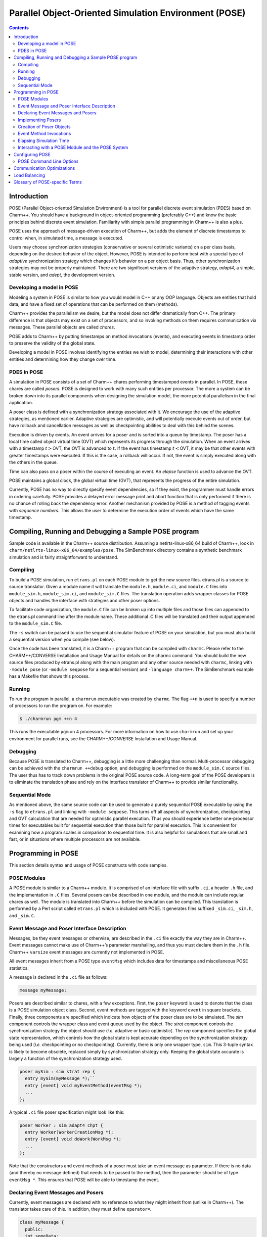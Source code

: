 ======================================================
Parallel Object-Oriented Simulation Environment (POSE)
======================================================

.. contents::
   :depth: 3

Introduction
============

POSE (Parallel Object-oriented Simulation Environment) is a tool for
parallel discrete event simulation (PDES) based on Charm++. You should
have a background in object-oriented programming (preferably C++) and
know the basic principles behind discrete event simulation. Familiarity
with simple parallel programming in Charm++ is also a plus.

POSE uses the approach of message-driven execution of Charm++, but adds
the element of discrete timestamps to control when, in simulated time, a
message is executed.

Users may choose synchronization strategies (conservative or several
optimistic variants) on a per class basis, depending on the desired
behavior of the object. However, POSE is intended to perform best with a
special type of *adaptive* synchronization strategy which changes it’s
behavior on a per object basis. Thus, other synchronization strategies
may not be properly maintained. There are two significant versions of
the adaptive strategy, *adapt4*, a simple, stable version, and *adept*, the
development version.

Developing a model in POSE
--------------------------

Modeling a system in POSE is similar to how you would model in C++ or
any OOP language. Objects are entities that hold data, and have a fixed
set of operations that can be performed on them (methods).

Charm++ provides the parallelism we desire, but the model does not
differ dramatically from C++. The primary difference is that objects may
exist on a set of processors, and so invoking methods on them requires
communication via messages. These parallel objects are called *chares*.

POSE adds to Charm++ by putting timestamps on method invocations
(events), and executing events in timestamp order to preserve the
validity of the global state.

Developing a model in POSE involves identifying the entities we wish to
model, determining their interactions with other entities and
determining how they change over time.

PDES in POSE
------------

A simulation in POSE consists of a set of Charm++ chares performing
timestamped events in parallel. In POSE, these chares are called *posers*.
POSE is designed to work with many such entities per processor. The more
a system can be broken down into its parallel components when designing
the simulation model, the more potential parallelism in the final
application.

A poser class is defined with a synchronization strategy associated with
it. We encourage the use of the adaptive strategies, as mentioned
earlier. Adaptive strategies are optimistic, and will potentially
execute events out of order, but have rollback and cancellation messages
as well as checkpointing abilities to deal with this behind the scenes.

Execution is driven by events. An event arrives for a poser and is
sorted into a queue by timestamp. The poser has a local time called
object virtual time (OVT) which represents its progress through the
simulation. When an event arrives with a timestamp :math:`t>`\ OVT, the
OVT is advanced to :math:`t`. If the event has timestamp
:math:`t<`\ OVT, it may be that other events with greater timestamps
were executed. If this is the case, a rollback will occur. If not, the
event is simply executed along with the others in the queue.

Time can also pass on a poser within the course of executing an event.
An *elapse* function is used to advance the OVT.

POSE maintains a global clock, the global virtual time (GVT), that
represents the progress of the entire simulation.

Currently, POSE has no way to directly specify event dependencies, so if
they exist, the programmer must handle errors in ordering carefully.
POSE provides a delayed error message print and abort function that is
only performed if there is no chance of rolling back the dependency
error. Another mechanism provided by POSE is a method of tagging events
with *sequence numbers*. This allows the user to determine the execution
order of events which have the same timestamp.

Compiling, Running and Debugging a Sample POSE program
======================================================

Sample code is available in the Charm++ source distribution. Assuming a
netlrts-linux-x86_64 build of Charm++, look in
``charm/netlrts-linux-x86_64/examples/pose``. The SimBenchmark directory
contains a synthetic benchmark simulation and is fairly straightforward
to understand.

Compiling
---------

To build a POSE simulation, run ``etrans.pl`` on each POSE module to get
the new source files. etrans.pl is a source to source translator. Given
a module name it will translate the ``module.h``, ``module.ci``, and
``module.C`` files into ``module_sim.h``, ``module_sim.ci``, and
``module_sim.C`` files. The translation operation adds wrapper classes
for POSE objects and handles the interface with strategies and other
poser options.

To facilitate code organization, the ``module.C`` file can be broken up
into multiple files and those files can appended to the etrans.pl
command line after the module name. These additional .C files will be
translated and their output appended to the ``module_sim.C`` file.

The ``-s`` switch can be passed to use the sequential simulator feature
of POSE on your simulation, but you must also build a sequential version
when you compile (see below).

Once the code has been translated, it is a Charm++ program that can be
compiled with ``charmc``. Please refer to the CHARM++/CONVERSE
Installation and Usage Manual for details on the charmc command. You
should build the new source files produced by etrans.pl along with the
main program and any other source needed with ``charmc``, linking with
``-module pose`` (or ``-module seqpose`` for a sequential version) and
``-language charm++``. The SimBenchmark example has a Makefile that
shows this process.

Running
-------

To run the program in parallel, a ``charmrun`` executable was created by
``charmc``. The flag ``++n`` is used to specify a number of processors to
run the program on. For example:

.. code-block:: bash

   $ ./charmrun pgm ++n 4

This runs the executable ``pgm`` on 4 processors. For more information
on how to use ``charmrun`` and set up your environment for parallel
runs, see the CHARM++/CONVERSE Installation and Usage Manual.

Debugging
---------

Because POSE is translated to Charm++, debugging is a little more
challenging than normal. Multi-processor debugging can be achieved with
the ``charmrun ++debug`` option, and debugging is performed on the
``module_sim.C`` source files. The user thus has to track down problems
in the original POSE source code. A long-term goal of the POSE
developers is to eliminate the translation phase and rely on the
interface translator of Charm++ to provide similar functionality.

Sequential Mode
---------------

As mentioned above, the same source code can be used to generate a
purely sequential POSE executable by using the ``-s`` flag to
``etrans.pl`` and linking with ``-module seqpose``. This turns off all
aspects of synchronization, checkpointing and GVT calculation that are
needed for optimistic parallel execution. Thus you should experience
better one-processor times for executables built for sequential
execution than those built for parallel execution. This is convenient
for examining how a program scales in comparison to sequential time. It
is also helpful for simulations that are small and fast, or in
situations where multiple processors are not available.

Programming in POSE
===================

This section details syntax and usage of POSE constructs with code
samples.

POSE Modules
------------

A POSE module is similar to a Charm++ module. It is comprised of an
interface file with suffix ``.ci``, a header ``.h`` file, and the
implementation in ``.C`` files. Several posers can be described in one
module, and the module can include regular chares as well. The module is
translated into Charm++ before the simulation can be compiled. This
translation is performed by a Perl script called ``etrans.pl`` which is
included with POSE. It generates files suffixed ``_sim.ci``, ``_sim.h``,
and ``_sim.C``.

Event Message and Poser Interface Description
---------------------------------------------

Messages, be they event messages or otherwise, are described in the
``.ci`` file exactly the way they are in Charm++. Event messages cannot
make use of Charm++’s parameter marshalling, and thus you must declare
them in the ``.h`` file. Charm++ ``varsize`` event messages are
currently not implemented in POSE.

All event messages inherit from a POSE type ``eventMsg`` which includes
data for timestamps and miscellaneous POSE statistics.

A message is declared in the ``.ci`` file as follows:

.. code-block:: none

  message myMessage;


Posers are described similar to chares, with a few exceptions. First,
the ``poser`` keyword is used to denote that the class is a POSE
simulation object class. Second, event methods are tagged with the
keyword ``event`` in square brackets. Finally, three components are
specified which indicate how objects of the poser class are to be
simulated. The *sim* component controls the wrapper class and event
queue used by the object. The *strat* component controls the
synchronization strategy the object should use (*i.e.* adaptive or
basic optimistic). The *rep* component specifies the global state
representation, which controls how the global state is kept accurate
depending on the synchronization strategy being used (*i.e.*
checkpointing or no checkpointing). Currently, there is only one
wrapper type, ``sim``. This 3-tuple syntax is likely to become
obsolete, replaced simply by synchronization strategy only. Keeping
the global state accurate is largely a function of the synchronization
strategy used.

.. code-block:: none

  poser mySim : sim strat rep {
    entry mySim(myMessage *);``
    entry [event] void myEventMethod(eventMsg *);
    ...
  };

A typical ``.ci`` file poser specification might look like this:

.. code-block:: none

  poser Worker : sim adapt4 chpt {
    entry Worker(WorkerCreationMsg *);
    entry [event] void doWork(WorkMsg *);
    ...
  };

Note that the constructors and event methods of a poser must take an
event message as parameter. If there is no data (and thereby no
message defined) that needs to be passed to the method, then the
parameter should be of type ``eventMsg *``. This ensures that POSE
will be able to timestamp the event.

Declaring Event Messages and Posers
-----------------------------------

Currently, event messages are declared with no reference to what they
might inherit from (unlike in Charm++). The translator takes care of
this. In addition, they must define ``operator=``.

.. code-block:: c++

  class myMessage {
    public:
    int someData;
    myMessage& operator=(const myMessage& obj) {
      eventMsg::operator=(obj);
      someData = obj.someData;
      return *this;
    }
  };

Similarly, posers do not refer to a base class when they are declared.
Posers are required to have a void constructor declared that simply
initializes the data to sensible values. A destructor must be provided
as well. In addition, a ``pup`` and ``operator=`` must be provided.
The ``pup`` method should call the ``pup`` method of the global state
representation class being used.

.. code-block:: c++

  class mySim {
    int anInt; float aFloat; char aString[20];
     public:
    mySim();
    mySim(myMessage *m);
    ~mySim();
    void pup(PUP::er &p);
    mySim& operator=(const mySim& obj);
    void myEventMethod(eventMsg *m);
    void myEventMethod_anti(eventMsg *m);
    void myEventMethod_commit(eventMsg *m);
    ...
  };

Further, for each event method, a commit method should be declared,
and if the synchronization strategy being used is optimistic or
involves any sort of rollback, an anti-method should also be provided.
The syntax of these declarations is shown above. Their usage and
implementation will be described next.

Implementing Posers
-------------------

The void constructor for a poser should be defined however the user sees
fit. It could be given an empty body and should still work for POSE.
Poser entry constructors (those described in the ``.ci`` file) should
follow the template below:

.. code-block:: c++

  mySim::mySim(myMessage *m)
  {
    // initializations from $m$
    ...
    delete m;
    ...
  };


Note that while the incoming message :math:`m` may be deleted here in
the constructor, event messages received on event methods should
**not** be deleted. The PDES fossil collection will take care of
those.

An event method should have the following form:

.. code-block:: c++

  void mySim::myEventMethod(eventMsg *m) {
    // body of method
  };


Again, :math:`m` is never deleted in the body of the event. A side
effect of optimistic synchronization and rollback is that we would
like the effects of event execution to be dependent only upon the
state encapsulated in the corresponding poser. Thus, accessing
arbitrary states outside of the simulation, such as by calling
``rand``, is forbidden. We are planning to fix this problem by adding
a ``POSE_rand()`` operation which will generate a random number the
first time the event is executed, and will checkpoint the number for
use in subsequent re-executions should a rollback occur.

Creation of Poser Objects
-------------------------

Posers are created within a module using the following syntax:

.. code-block:: c++

  int hdl = 13; // handle should be unique
  myMessage *m = new myMessage;
  m->someData = 34;
  POSE_create(mySim(m), hdl, 0);

This creates a ``mySim`` object that comes into existence at
simulation time zero, and can be referred to by the handle 13.

Creating a poser from outside the module (*i.e.* from ``main``) is
somewhat more complex:

.. code-block:: c++

  int hdl = 13;
  myMessage *m = new myMessage;
  m->someData = 34;
  m->Timestamp(0);
  (*(CProxy_mySim *) & POSE_Objects)[hdl].insert(m);

This is similar to what the module code ultimately gets translated to
and should be replaced by a macro with similar syntax soon.

Event Method Invocations
------------------------

Event method invocations vary significantly from entry method
invocations in Charm++, and various forms should be used depending on
where the event method is being invoked. In addition, event messages
sent to an event method should be allocated specifically for an event
invocation, and cannot be recycled or deleted.

There are three ways to send events within a POSE module. The first and
most commonly used way involves specifying and offset in simulation time
from the current time. The syntax follows:

.. code-block:: c++

  aMsg = new eventMsg;
  POSE_invoke(myEventMethod(aMsg), mySim, hdl, 0);

Here, we’ve created an ``eventMsg`` and sent it to ``myEventMethod``,
an event entry point on ``mySim``. ``mySim`` was created at handle
``hdl``, and we want the event to take place now, i.e. at the current
simulation time, so the offset is zero.

The second way to send an event is reserved for use by non-poser objects
within the module. It should not be used by posers. This version allows
you to specify an absolute simulation time at which the event happens
(as opposed to an offset to the current time). Since non-poser objects
are not a part of the simulation, they do not have a current time, or
OVT, by which to specify an offset. The syntax is nearly identical to
that above, only the last parameter is an absolute time.

.. code-block:: c++

  aMsg = new eventMsg;
  POSE_invoke_at(myEventMethod(aMsg), mySim, hdl, 56);


Posers should not use this approach because of the risk of specifying
an absolute time that is earlier than the current time on the object
sending the event.

Using this method, event methods can be injected into the system from
outside any module, but this is not recommended.

The third approach is useful when an object send events to itself. It is
simply a slightly shorter syntax for the same thing as ``POSE_invoke``:

.. code-block:: c++

  aMsg = new eventMsg;
  POSE_local_invoke(myEventMethod(aMsg), offset);

Elapsing Simulation Time
------------------------

We’ve seen in the previous section how it is possible to advance
simulation time by generating events with non-zero offsets of current
time. When such events are received on an object, if the object is
behind, it advances its local simulation time (object virtual time or
OVT) to the timestamp of the event.

It is also possible to elapse time on an object while the object is
executing an event. This is accomplished thus:

.. code-block:: c++

 elapse(42);


The example above would simulate the passage of forty-two time units
by adding as much to the object’s current OVT.

Interacting with a POSE Module and the POSE System
--------------------------------------------------

POSE modules consist of ``<modname>.ci``, ``<modname>.h`` and
``<modname>.C`` files that are translated via ``etrans.pl`` into
``<modname>_sim.ci``, ``<modname>_sim.h`` and ``<modname>_sim.C`` files.
To interface these with a main program module, say :math:`Pgm` in files
``pgm.ci``, ``pgm.h`` and ``pgm.C``, the ``pgm.ci`` file must declare
the POSE module as extern in the ``mainmodule Pgm`` block. For example:

.. code-block:: charmci

  mainmodule Pgm {
    extern module modname;
    readonly CkChareID mainhandle;

    mainchare main {
      entry main();
    };
  };

The ``pgm.C`` file should include ``pose.h`` and ``<modname>_sim.h``
along with its own headers, declarations and whatever else it needs.

Somewhere in the ``main`` function, ``POSE_init()`` should be called.
This initializes all of POSE’s internal data structures. The parameters
to ``POSE_init()`` specify a termination method. POSE programs can be
terminated in two ways: with inactivity detection or with an end time.
Inactivity detection terminates after a few iterations of the GVT if no
events are being executed and virtual time is not advancing. When an end
time is specified, and the GVT passes it, the simulation exits. If no
parameters are provided to ``POSE_init()``, then the simulation will use
inactivity detection. If a time is provided as the parameter, this time
will be used as the end time.

Now POSE is ready for posers. All posers can be created at this point,
each with a unique handle. The programmer is responsible for choosing
and keeping track of the handles created for posers. Once all posers are
created, the simulation can be started:

.. code-block:: c++

  POSE_start();


Configuring POSE
================

POSE can be configured in two different ways. Fundamental behaviors are
controlled by altering values in the ``pose_config.h`` file in the POSE
installation, and rebuilding POSE. Many of these configuration options
can (and should) be controlled by command line options. These will be
designated here by an asterisk (:math:`*`). See
section :numref:`sec:posecommand` for the command line options.

-  | ``POSE_STATS_ON *``
   | :math:`\circ` Turn on timing and statistics gathering for internal
     POSE operations. Produces a small slowdown in program.

-  | ``POSE_DOP_ON *``
   | :math:`\circ` Turn on timing and statistics gathering for degree of
     parallelism calculations. Generates log files that can be loaded by
     ploticus scripts to produce graphs plotting active entities over
     time. Slows down program dramatically.

-  | ``POSE_COMM_ON``
   | :math:`\circ` Turn on streaming communication optimization for
     small message packing.

-  | ``COMM_TIMEOUT``
   | :math:`\circ` Used by streaming communication library. Time to wait
     (in ?) before sending buffered messages.

-  | ``COMM_MAXMSG``
   | :math:`\circ` Used by streaming communication library. Number of
     messages to buffer before packing and sending as one.

-  | ``LB_ON *``
   | :math:`\circ` Turn on POSE load balancing.

-  | ``STORE_RATE *``
   | :math:`\circ` Default checkpointing rate: 1 for every
     ``STORE_RATE`` events.

-  | ``SPEC_WINDOW *``
   | :math:`\circ` Speculative window size: this is how far (in virtual
     time units) ahead of GVT posers are allowed to go.

-  | ``MIN_LEASH *`` and ``MAX_LEASH *``
   | :math:`\circ` Bounds on the speculative window, these are adjusted
     by adaptive synchronization strategies.

-  | ``LEASH_FLEX *``
   | :math:`\circ` Granularity of flexibility when speculative window is
     shrunk or expanded.

-  | ``MAX_POOL_SIZE``
   | :math:`\circ` Memory used by event messages is recycled. This
     controls how many messages of a particular size will be kept on
     hand.

-  | ``MAX_RECYCLABLE``
   | :math:`\circ` This is the largest size of message that will be
     recycled.

-  | ``LB_SKIP *``
   | :math:`\circ` This controls the frequency of load balance
     invocation. 1 in every ``LB_SKIP`` executions of the GVT algorithm
     will invoke load balancing.

-  | ``LB_THRESHOLD *``
   | :math:`\circ` What the heck does this number mean? I can’t
     remember. I’ll have to look through the code... later. Meanwhile, I
     think this indicates some sort of threshold a single processor has
     to cross before we even bother with analyzing the load.

-  | ``LB_DIFF *``
   | :math:`\circ` Once the load has been analyzed, we compute the
     difference between the max and min PE loads. Only if this
     difference exceeds ``LB_DIFF`` do we bother migrating posers.

Several of the above flags and constants will be eliminated as the
adaptive strategy is expanded. What remains will eventually become
run-time options.

.. _sec:posecommand:

POSE Command Line Options
-------------------------

Command line options are handled like Charm++ command line parameters.
For namespace purity all POSE command line options have a \_pose suffix.
They can be inspected by appending a ``-h`` to an execution of a POSE
program. Command line options override any defaults set in the
``pose_config.h`` file

-  | ``+stats_pose``
   | :math:`\circ` Turn on timing and statistics gathering for internal
     POSE operations. Produces a small slowdown in program.

-  | ``+dop_pose``
   | :math:`\circ` Turn on timing and statistics gathering for degree of
     parallelism calculations. Generates log files that can be loaded by
     ploticus scripts to produce graphs plotting active entities over
     time. Slows down program dramatically.

-  | ``+lb_on_pose``
   | :math:`\circ` Turn on POSE load balancing.

-  | ``+store_rate_pose N``
   | :math:`\circ` Default checkpointing rate: 1 for every
     ``STORE_RATE`` events.

-  | ``+spec_window_pose N``
   | :math:`\circ` Speculative window size: this is how far (in virtual
     time units) ahead of GVT posers are allowed to go.

-  | ``+min_leash_pose N`` and ``+min_leash_pose N``
   | :math:`\circ` Bounds on the speculative window, these are adjusted
     by adaptive synchronization strategies.

-  | ``+leash_flex_pose N``
   | :math:`\circ` Granularity of flexibility when speculative window is
     shrunk or expanded.

-  | ``+lb_skip_pose N``
   | :math:`\circ` This controls the frequency of load balance
     invocation. 1 in every ``LB_SKIP`` executions of the GVT algorithm
     will invoke load balancing.

-  | ``+lb_threshold_pose N``
   | :math:`\circ` Minimum threshold for load balancing, default is 4000

-  | ``+lb_diff_pose N``
   | :math:`\circ` Once the load has been analyzed, we compute the
     difference between the max and min PE loads. Only if this
     difference exceeds ``LB_DIFF`` do we bother migrating posers.

-  | ``+checkpoint_gvt_pose N``
   | :math:`\circ` Checkpoint to disk approximately every N GVT ticks (N
     is an integer). The default is 0, which indicates no checkpointing.

-  | ``+checkpoint_time_pose N``
   | :math:`\circ` Checkpoint to disk every N seconds (N is an integer).
     The default is 0, which indicates no checkpointing. If both this
     parameter and +checkpoint_gvt_pose are greater than 0, a warning
     will be given, the value of this parameter will be set to 0, and
     POSE will checkpoint based on GVT ticks.

As a technical point, pose command line parsing is done inside the
``POSE_init()`` call. Therefore, the most consistent behavior for
interleaving pose command line options with user application options
will be achieved by calling ``POSE_init()`` before handling user
application command line arguments.

Communication Optimizations
===========================

Load Balancing
==============

Glossary of POSE-specific Terms
===============================

-  | ``void POSE_init()``
   | :math:`\circ` Initializes various items in POSE; creates the load
     balancer if load balancing is turned on; initializes the statistics
     gathering facility if statistics are turned on.
   | :math:`\circ` Must be called in user’s main program prior to
     creation of any simulation objects or reference to any other POSE
     construct.

-  | ``void POSE_start()``
   | :math:`\circ` Sets busy wait to default if none specified; starts
     quiescence detection; starts simulation timer.
   | :math:`\circ` Must be called in user’s main program when simulation
     should start.

-  | ``void POSE_registerCallBack(CkCallback cb)``
   | :math:`\circ` Registers callback function with POSE - when program
     ends or quiesces, function is called.
   | :math:`\circ` CkCallback is created with the index of the callback
     function and a proxy to the object that function is to be called
     on. For example, to register the function ``wrapUp`` in the main
     module as a callback:

   .. code-block:: c++

        CProxy_main M(mainhandle);
        POSE_registerCallBack(CkCallback(CkIndex_main::wrapUp(), M));

-  | ``void POSE_stop()``
   | :math:`\circ` Commits remaining events; prints final time and
     statistics (if on); calls callback function.
   | :math:`\circ` Called internally when quiescence is detected or
     program reaches ``POSE_endtime``.

-  | ``void POSE_exit()``
   | :math:`\circ` Similar to ``CkExit()``.

-  | ``void POSE_set_busy_wait(int n)``
   | :math:`\circ` Used to control granularity of events; when calling
     ``POSE_busy_wait``, program busywaits for time to compute
     :math:`fib(n)`.

-  | ``void POSE_busy_wait()``
   | :math:`\circ` Busywait for time to compute :math:`fib(n)` where n
     is either 1 or set by ``POSE_set_busy_wait``.

-  | ``POSE_useET(t)``
   | :math:`\circ` Set program to terminate when global virtual time
     (GVT) reaches :math:`t`.

-  | ``POSE_useID()``
   | :math:`\circ` Set program to terminate when no events are available
     in the simulation.

-  | ``void POSE_create(constructorName(eventMsg *m), int handle, int atTime)``
   | :math:`\circ` Creates a poser object given its constructor, an
     event message :math:`m` of the appropriate type, any integer as the
     handle (by which the object will be referred from then on), and a
     time (in simulation timesteps) at which it should be created.
   | :math:`\circ` The handle can be thought of as a chare array element
     index in Charm++.

-  | ``void POSE_invoke_at(methodName(eventMsg *m), className, int handle, int atTime)``
   | :math:`\circ` Send a *methodName* event with message :math:`m` to
     an object of type *className* designated by handle :math:`handle`
     at time specified by :math:`atTime`.
   | :math:`\circ` This can be used by non-poser objects in the POSE
     module to inject events into the system being simulated. It should
     not be used by a poser object to generate an event.

-  | ``void POSE_invoke(methodName(eventMsg *m), className, int handle, int timeOffset)``
   | :math:`\circ` Send a *methodName* event with message :math:`m` to
     an object of type *className* designated by handle :math:`handle`
     at current OVT + :math:`timeOffset`.
   | :math:`\circ` This is used by poser objects to send events from one
     poser to another.

-  | ``void POSE_local_invoke(methodName(eventMsg *m), int timeOffset)``
   | :math:`\circ` Send a *methodName* event with message :math:`m` to
     this object at current OVT + :math:`timeOffset`.
   | :math:`\circ` This is used by poser objects to send events to
     themselves.

-  | ``void CommitPrintf(char *s, args...)``
   | :math:`\circ` Buffered print statement; prints when event is
     committed (i.e. will not be rolled back).
   | :math:`\circ` Currently, must be called on the wrapper class
     (parent) to work properly, but a fix for this is in the works.

-  | ``void CommitError(char *s, args...)``
   | :math:`\circ` Buffered error statement; prints and aborts program
     when event is committed.
   | :math:`\circ` Currently, must be called on the wrapper class
     (parent) to work properly, but a fix for this is in the works.

-  | ``void elapse(int n)``
   | :math:`\circ` Elapse :math:`n` simulation time units.

-  | ``poser``
   | :math:`\circ` Keyword (used in place of chare) to denote a poser
     object in the ``.ci`` file of a POSE module.

-  | ``event``
   | :math:`\circ` Keyword used in square brackets in the ``.ci`` file
     of a POSE module to denote that the entry method is an event
     method.

-  | ``eventMsg``
   | :math:`\circ` Base class for all event messages; provides
     timestamp, priority and many other properties.

-  | ``sim``
   | :math:`\circ` Base class of all wrapper classes.

-  | ``strat``
   | :math:`\circ` Base class of all strategy classes.

-  | ``con``
   | :math:`\circ` Simple conservative strategy class.

-  | ``opt, opt2, opt3, spec, adapt, adapt2``
   | :math:`\circ` Optimistic strategy classes.

-  | ``rep``
   | :math:`\circ` Base class for all representation classes.

-  | ``chpt``
   | :math:`\circ` Simple checkpointing representation class.

-  | ``OVT()``
   | :math:`\circ` Returns the object virtual time (OVT) of the poser in
     which it is called

-  | ``void MySim::terminus()``
   | :math:`\circ` When simulation has terminated and program is about
     to exit, this method is called on all posers. Implemented as an
     empty method in the base ``rep`` class, the programmer may choose
     to override this with whatever actions may need to be performed per
     object at the end of the simulation.
